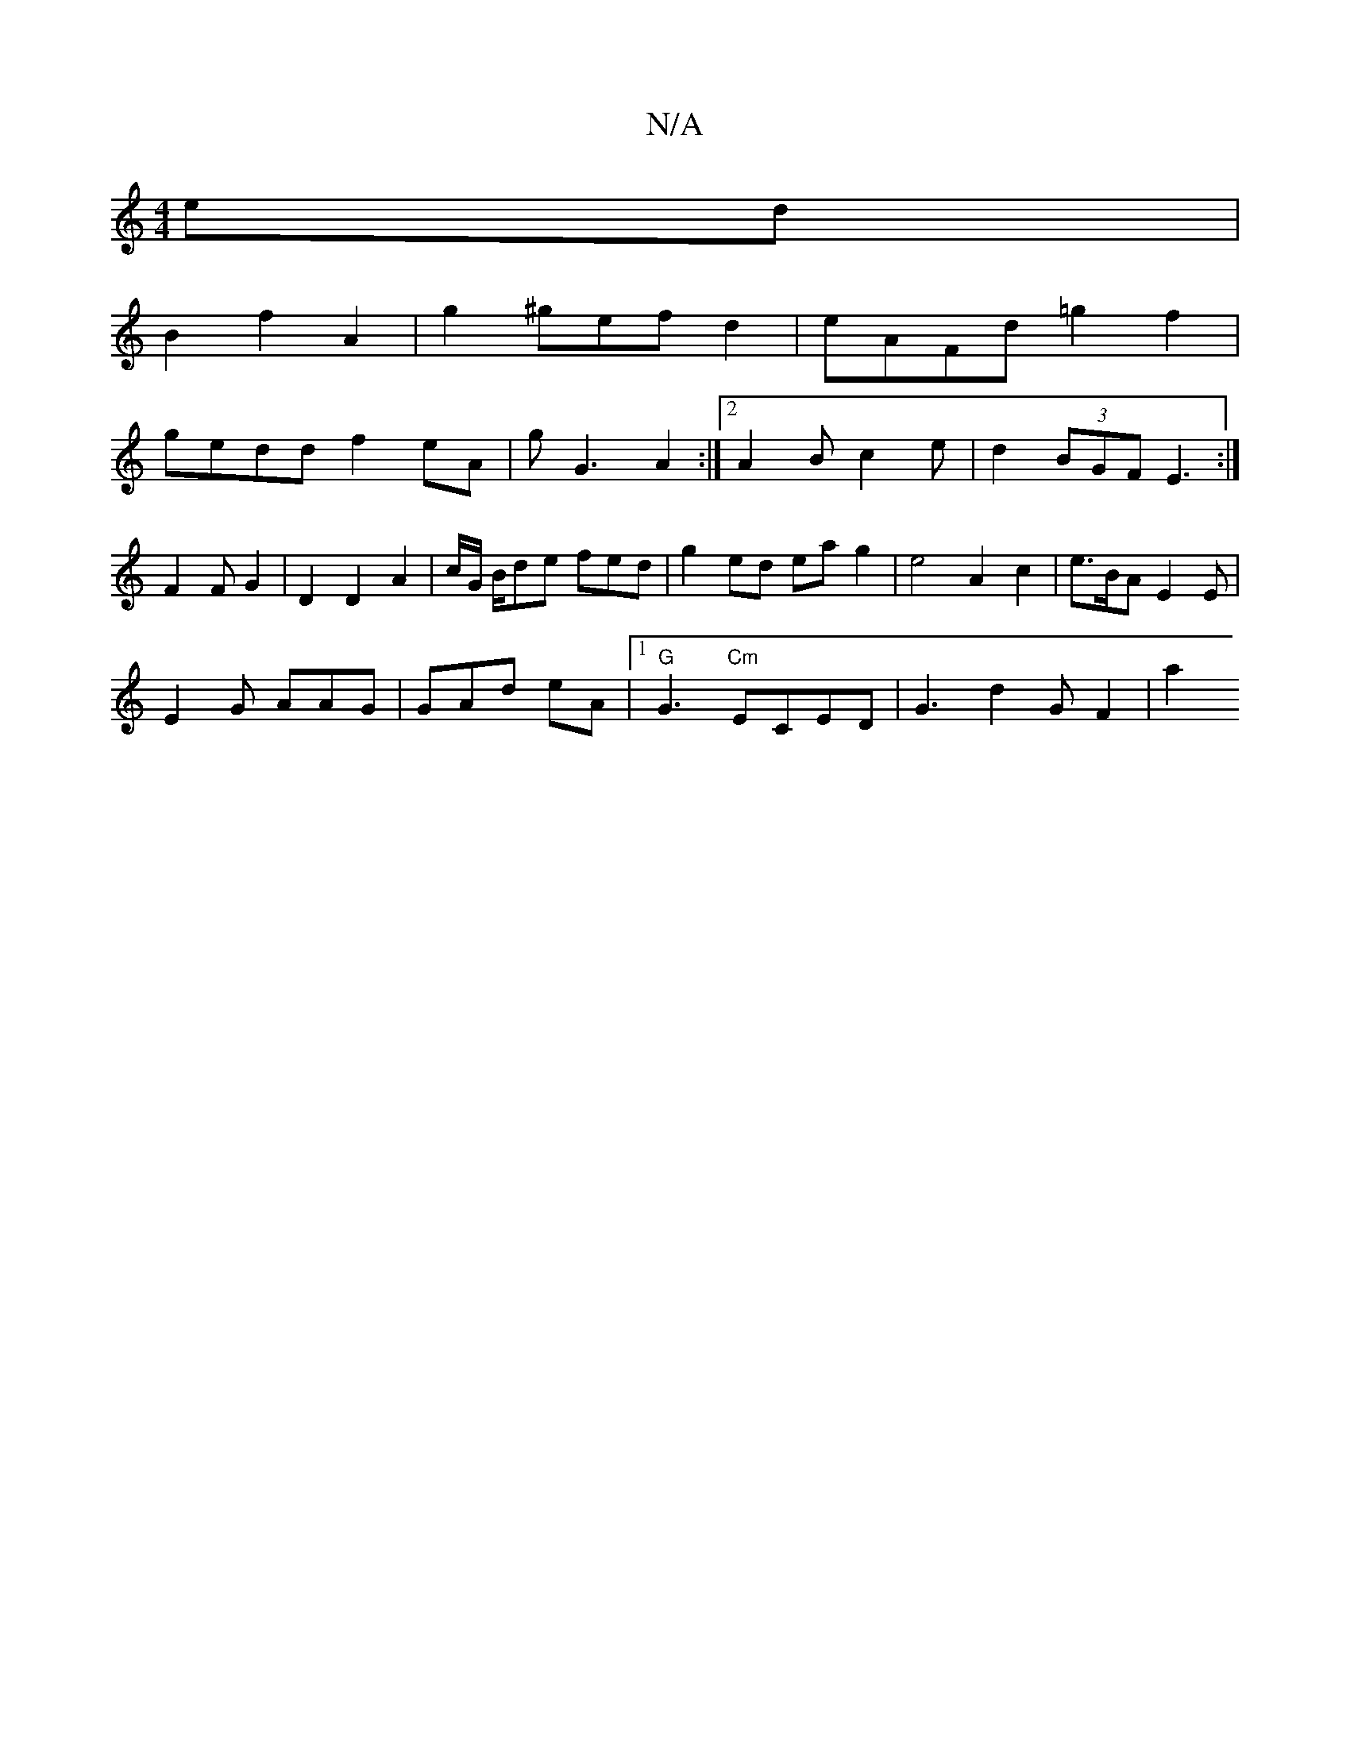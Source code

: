 X:1
T:N/A
M:4/4
R:N/A
K:Cmajor
2 ed|
B2f2A2|g2 ^gefd2|eAFd =g2f2|
gedd f2eA|gG3 A2:|2 A2-B c2 e | d2(3BGF E3 :|
F2 F G2|D2 D2 A2 | c/2G/2 B/de fed | g2 ed eag2|e4A2c2 | e>BA E2E|
E2G AAG|GAd eA|1 "G"G3 "Cm"ECED | G3 d2G- F2|a2"Bm" 